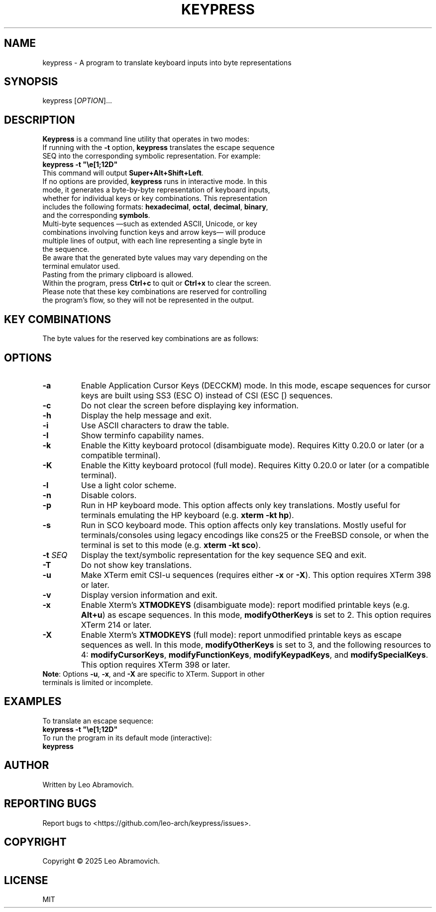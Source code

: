 .TH KEYPRESS 1 "Sep 9, 2025" "0.3.6" "Keypress Manual"
.SH NAME
keypress \- A program to translate keyboard inputs into byte representations

.SH SYNOPSIS
keypress [\fIOPTION\fR]...

.SH DESCRIPTION
\fBKeypress\fR is a command line utility that operates in two modes:

.TP
If running with the \fB-t\fR option, \fBkeypress\fR translates the escape sequence SEQ into the corresponding symbolic representation. For example:
.TP
 \fBkeypress -t "\\e[1;12D"\fR
.TP
This command will output \fBSuper+Alt+Shift+Left\fR.
.
.TP
If no options are provided, \fBkeypress\fR runs in interactive mode. In this mode, it generates a byte-by-byte representation of keyboard inputs, whether for individual keys or key combinations. This representation includes the following formats: \fBhexadecimal\fR, \fBoctal\fR, \fBdecimal\fR, \fBbinary\fR, and the corresponding \fBsymbols\fR.
.TP
Multi-byte sequences —such as extended ASCII, Unicode, or key combinations involving function keys and arrow keys— will produce multiple lines of output, with each line representing a single byte in the sequence.
.TP
Be aware that the generated byte values may vary depending on the terminal emulator used.
.TP
Pasting from the primary clipboard is allowed.
.TP
Within the program, press \fBCtrl+c\fR to quit or \fBCtrl+x\fR to clear the screen. Please note that these key combinations are reserved for controlling the program's flow, so they will not be represented in the output.

.SH KEY COMBINATIONS
The byte values for the reserved key combinations are as follows:

.TS
left;
l l l l l.
┌──────┬──────┬─────┬──────────┬──────┐
│ Hex  │ Oct  │ Dec │   Bin    │ Sym  │
├──────┼──────┼─────┼──────────┼──────┤
│ \\x18 │ \\030 │  24 │ 00011000 │  CAN │ (Ctrl+x)
│ \\x03 │ \\003 │   3 │ 00000011 │  ETX │ (Ctrl+c)
└──────┴──────┴─────┴──────────┴──────┘
.TE

.SH OPTIONS
.TP
.B -a
Enable Application Cursor Keys (DECCKM) mode. In this mode, escape sequences for cursor keys are built using SS3 (ESC O) instead of CSI (ESC [) sequences.

.TP
.B -c
Do not clear the screen before displaying key information.

.TP
.B -h
Display the help message and exit.

.TP
.B -i
Use ASCII characters to draw the table.

.TP
.B -I
Show terminfo capability names.

.TP
.B -k
Enable the Kitty keyboard protocol (disambiguate mode). Requires Kitty 0.20.0 or later (or a compatible terminal).

.TP
.B -K
Enable the Kitty keyboard protocol (full mode). Requires Kitty 0.20.0 or later (or a compatible terminal).

.TP
.B -l
Use a light color scheme.

.TP
.B -n
Disable colors.

.TP
.B -p
Run in HP keyboard mode. This option affects only key translations. Mostly useful for terminals emulating the HP keyboard (e.g. \fBxterm -kt hp\fR).

.TP
.B -s
Run in SCO keyboard mode. This option affects only key translations. Mostly useful for terminals/consoles using legacy encodings like cons25 or the FreeBSD console, or when the terminal is set to this mode (e.g. \fBxterm -kt sco\fR).

.TP
.B -t \fISEQ\fR
Display the text/symbolic representation for the key sequence SEQ and exit.

.TP
.B -T
Do not show key translations.

.TP
.B -u
Make XTerm emit CSI-u sequences (requires either \fB-x\fR or \fB-X\fR). This option requires XTerm 398 or later.

.TP
.B -v
Display version information and exit.

.TP
.B -x
Enable Xterm's \fBXTMODKEYS\fR (disambiguate mode): report modified printable keys (e.g. \fBAlt+u\fR) as escape sequences. In this mode, \fBmodifyOtherKeys\fR is set to 2. This option requires XTerm 214 or later.

.TP
.B -X
Enable Xterm's \fBXTMODKEYS\fR (full mode): report unmodified printable keys as escape sequences as well. In this mode, \fBmodifyOtherKeys\fR is set to 3, and the following resources to 4: \fBmodifyCursorKeys\fR, \fBmodifyFunctionKeys\fR, \fBmodifyKeypadKeys\fR, and \fBmodifySpecialKeys\fR. This option requires XTerm 398 or later.

.TP
\fBNote\fR: Options \fB-u\fR, \fB-x\fR, and \fB-X\fR are specific to XTerm. Support in other terminals is limited or incomplete.

.SH EXAMPLES
To translate an escape sequence:
.TP
 \fBkeypress -t "\\e[1;12D"\fR
.TP
To run the program in its default mode (interactive):
.TP
 \fBkeypress\fR

.SH AUTHOR
Written by Leo Abramovich.

.SH REPORTING BUGS
Report bugs to <https://github.com/leo-arch/keypress/issues>.

.SH COPYRIGHT
Copyright © 2025 Leo Abramovich.

.SH LICENSE
MIT
